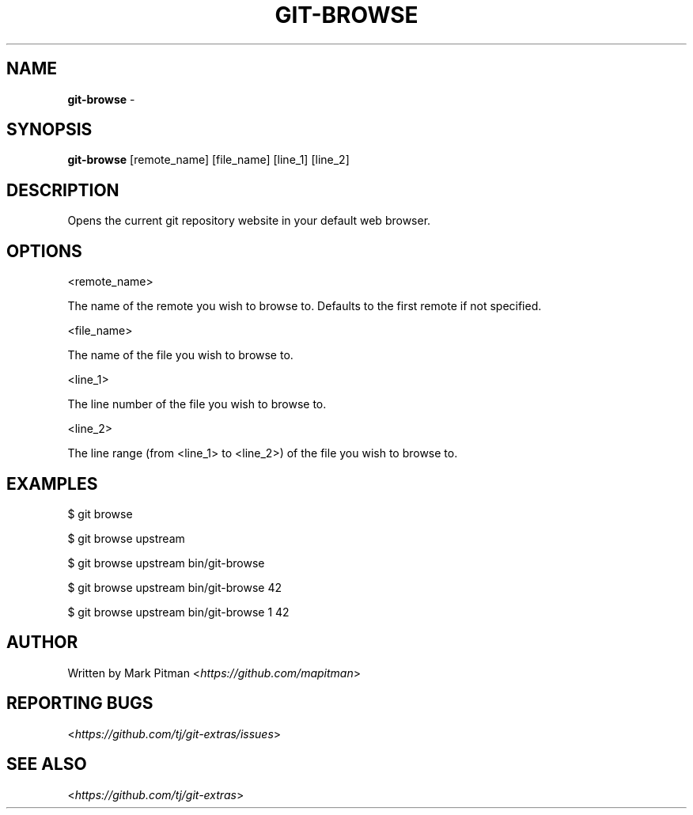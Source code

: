 .\" generated with Ronn/v0.7.3
.\" http://github.com/rtomayko/ronn/tree/0.7.3
.
.TH "GIT\-BROWSE" "1" "June 2022" "" "Git Extras"
.
.SH "NAME"
\fBgit\-browse\fR \-
.
.SH "SYNOPSIS"
\fBgit\-browse\fR [remote_name] [file_name] [line_1] [line_2]
.
.SH "DESCRIPTION"
Opens the current git repository website in your default web browser\.
.
.SH "OPTIONS"
<remote_name>
.
.P
The name of the remote you wish to browse to\. Defaults to the first remote if not specified\.
.
.P
<file_name>
.
.P
The name of the file you wish to browse to\.
.
.P
<line_1>
.
.P
The line number of the file you wish to browse to\.
.
.P
<line_2>
.
.P
The line range (from <line_1> to <line_2>) of the file you wish to browse to\.
.
.SH "EXAMPLES"
$ git browse
.
.P
$ git browse upstream
.
.P
$ git browse upstream bin/git\-browse
.
.P
$ git browse upstream bin/git\-browse 42
.
.P
$ git browse upstream bin/git\-browse 1 42
.
.SH "AUTHOR"
Written by Mark Pitman <\fIhttps://github\.com/mapitman\fR>
.
.SH "REPORTING BUGS"
<\fIhttps://github\.com/tj/git\-extras/issues\fR>
.
.SH "SEE ALSO"
<\fIhttps://github\.com/tj/git\-extras\fR>
